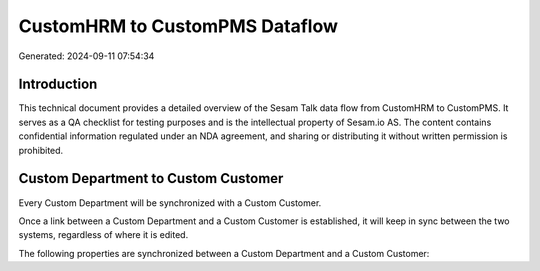 ===============================
CustomHRM to CustomPMS Dataflow
===============================

Generated: 2024-09-11 07:54:34

Introduction
------------

This technical document provides a detailed overview of the Sesam Talk data flow from CustomHRM to CustomPMS. It serves as a QA checklist for testing purposes and is the intellectual property of Sesam.io AS. The content contains confidential information regulated under an NDA agreement, and sharing or distributing it without written permission is prohibited.

Custom Department to Custom Customer
------------------------------------
Every Custom Department will be synchronized with a Custom Customer.

Once a link between a Custom Department and a Custom Customer is established, it will keep in sync between the two systems, regardless of where it is edited.

The following properties are synchronized between a Custom Department and a Custom Customer:

.. list-table::
   :header-rows: 1

   * - Custom Department Property
     - Custom Customer Property
     - Custom Data Type

